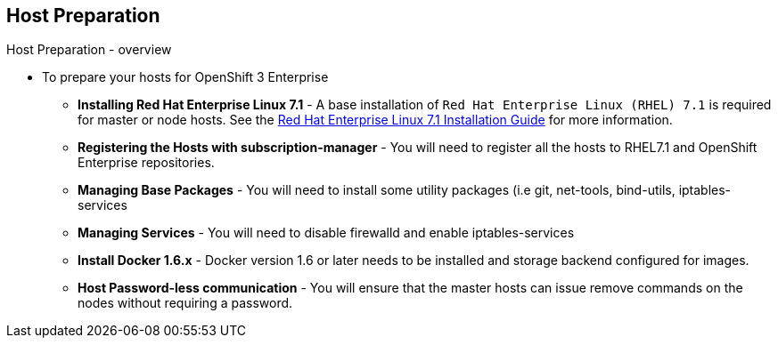 == Host Preparation
:noaudio:

.Host Preparation - overview

* To prepare your hosts for OpenShift 3 Enterprise
** *Installing Red Hat Enterprise Linux 7.1* - A base installation of `Red Hat Enterprise Linux (RHEL) 7.1` is required for master or node hosts. See the link:https://access.redhat.com/documentation/en-US/Red_Hat_Enterprise_Linux/7/html/Installation_Guide/index.html[Red Hat Enterprise Linux 7.1 Installation Guide]
 for more information.
** *Registering the Hosts with subscription-manager* - You will need to register all the hosts to RHEL7.1 and OpenShift Enterprise repositories.
** *Managing Base Packages* - You will need to install some utility packages (i.e git, net-tools, bind-utils, iptables-services
** *Managing Services* - You will need to disable firewalld and enable iptables-services
** *Install Docker 1.6.x* - Docker version 1.6 or later needs to be installed and storage backend configured for images.
** *Host Password-less communication* - You will ensure that the master hosts can issue remove commands on the nodes without requiring a password.

ifdef::showscript[]

=== Transcript

endif::showscript[]

